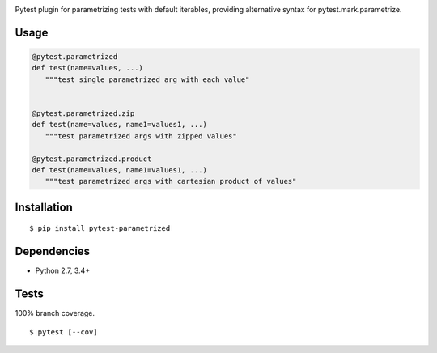 .. image:: https://img.shields.io/pypi/v/parametrized.svg
   :target: https://pypi.python.org/pypi/parametrized/
.. image:: https://img.shields.io/pypi/pyversions/parametrized.svg
.. image:: https://img.shields.io/pypi/status/parametrized.svg
.. image:: https://img.shields.io/travis/coady/parametrized.svg
   :target: https://travis-ci.org/coady/parametrized
.. image:: https://img.shields.io/codecov/c/github/coady/parametrized.svg
   :target: https://codecov.io/github/coady/parametrized

Pytest plugin for parametrizing tests with default iterables,
providing alternative syntax for pytest.mark.parametrize.

Usage
=========================

.. code-block:: python

   @pytest.parametrized
   def test(name=values, ...)
      """test single parametrized arg with each value"


   @pytest.parametrized.zip
   def test(name=values, name1=values1, ...)
      """test parametrized args with zipped values"

   @pytest.parametrized.product
   def test(name=values, name1=values1, ...)
      """test parametrized args with cartesian product of values"

Installation
=========================
::

   $ pip install pytest-parametrized

Dependencies
=========================
* Python 2.7, 3.4+

Tests
=========================
100% branch coverage. ::

   $ pytest [--cov]
